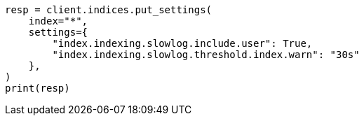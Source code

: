 // This file is autogenerated, DO NOT EDIT
// index-modules/slowlog.asciidoc:233

[source, python]
----
resp = client.indices.put_settings(
    index="*",
    settings={
        "index.indexing.slowlog.include.user": True,
        "index.indexing.slowlog.threshold.index.warn": "30s"
    },
)
print(resp)
----
